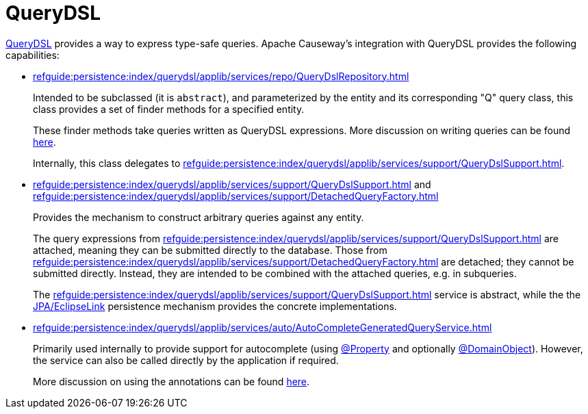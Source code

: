 = QueryDSL

:Notice: Licensed to the Apache Software Foundation (ASF) under one or more contributor license agreements. See the NOTICE file distributed with this work for additional information regarding copyright ownership. The ASF licenses this file to you under the Apache License, Version 2.0 (the "License"); you may not use this file except in compliance with the License. You may obtain a copy of the License at. http://www.apache.org/licenses/LICENSE-2.0 . Unless required by applicable law or agreed to in writing, software distributed under the License is distributed on an "AS IS" BASIS, WITHOUT WARRANTIES OR  CONDITIONS OF ANY KIND, either express or implied. See the License for the specific language governing permissions and limitations under the License.


link:http://querydsl.com/[QueryDSL] provides a way to express type-safe queries.
Apache Causeway's integration with QueryDSL provides the following capabilities:

* xref:refguide:persistence:index/querydsl/applib/services/repo/QueryDslRepository.adoc[]
+
Intended to be subclassed (it is `abstract`), and parameterized by the entity and its corresponding "Q" query class, this class provides a set of finder methods for a specified entity.
+
These finder methods take queries written as QueryDSL expressions.
More discussion on writing queries can be found xref:example-queries.adoc[here].
+
Internally, this class delegates to xref:refguide:persistence:index/querydsl/applib/services/support/QueryDslSupport.adoc[].

* xref:refguide:persistence:index/querydsl/applib/services/support/QueryDslSupport.adoc[] and xref:refguide:persistence:index/querydsl/applib/services/support/DetachedQueryFactory.adoc[]
+
Provides the mechanism to construct arbitrary queries against any entity.
+
The query expressions from xref:refguide:persistence:index/querydsl/applib/services/support/QueryDslSupport.adoc[] are attached, meaning they can be submitted directly to the database.
Those from xref:refguide:persistence:index/querydsl/applib/services/support/DetachedQueryFactory.adoc[] are detached; they cannot be submitted directly.
Instead, they are intended to be combined with the attached queries, e.g. in subqueries.
+
The xref:refguide:persistence:index/querydsl/applib/services/support/QueryDslSupport.adoc[] service is abstract, while the the xref:pjpa::about.adoc[JPA/EclipseLink] persistence mechanism provides the concrete implementations.

* xref:refguide:persistence:index/querydsl/applib/services/auto/AutoCompleteGeneratedQueryService.adoc[]
+
Primarily used internally to provide support for autocomplete (using xref:refguide:applib:index/annotation/Property.adoc[@Property] and optionally xref:refguide:applib:index/annotation/DomainObject.adoc[@DomainObject]).
However, the service can also be called directly by the application if required.
+
More discussion on using the annotations can be found xref:autocomplete-annotations.adoc[here].

